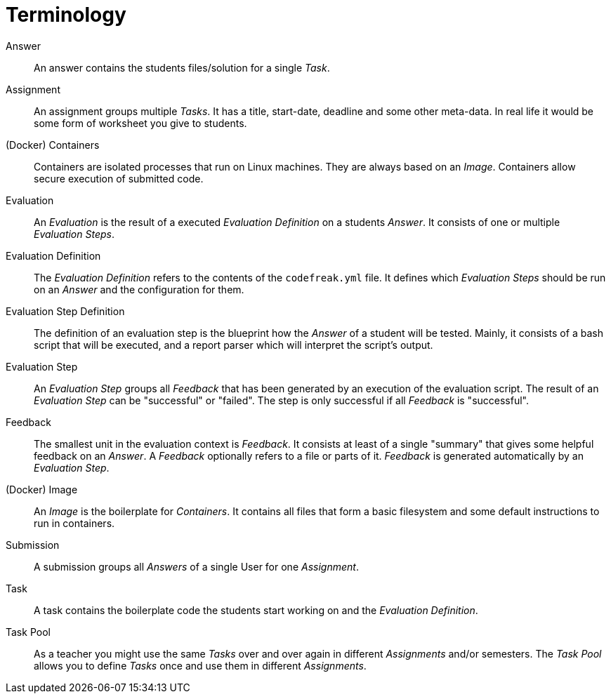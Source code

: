 = Terminology

// please mark all terms in description italic that are described individually in this document

[[answer]]Answer::
An answer contains the students files/solution for a single _Task_.

[[assignment]]Assignment::
An assignment groups multiple _Tasks_. It has a title, start-date, deadline and some other meta-data. In real life it would be some form of worksheet you give to students.

[[containers]](Docker) Containers::
Containers are isolated processes that run on Linux machines. They are always based on an _Image_. Containers allow secure execution of submitted code.

[[evaluation]]Evaluation::
An _Evaluation_ is the result of a executed _Evaluation Definition_ on a students _Answer_. It consists of one or multiple _Evaluation Steps_.

[[evaluation-definition]]Evaluation Definition::
The _Evaluation Definition_ refers to the contents of the `codefreak.yml` file. It defines which _Evaluation Steps_ should be run on an _Answer_ and the configuration for them.

[[evaluation-step-definition]]Evaluation Step Definition::
The definition of an evaluation step is the blueprint how the _Answer_ of a student will be tested. Mainly, it consists of a bash script that will be executed, and a report parser which will interpret the script's output.

[[evaluation-step]]Evaluation Step::
An _Evaluation Step_ groups all _Feedback_ that has been generated by an execution of the evaluation script. The result of an _Evaluation Step_ can be "successful" or "failed". The step is only successful if all _Feedback_ is "successful".

[[feedback]]Feedback::
The smallest unit in the evaluation context is _Feedback_. It consists at least of a single "summary" that gives some helpful feedback on an _Answer_. A _Feedback_ optionally refers to a file or parts of it. _Feedback_ is generated automatically by an _Evaluation Step_.

[[image]](Docker) Image::
An _Image_ is the boilerplate for _Containers_. It contains all files that form a basic filesystem and some default instructions to run in containers.

[[submission]]Submission::
A submission groups all _Answers_ of a single User for one _Assignment_.

[[task]]Task::
A task contains the boilerplate code the students start working on and the _Evaluation Definition_.

[[task-pool]]Task Pool::
As a teacher you might use the same _Tasks_ over and over again in different _Assignments_ and/or semesters. The _Task Pool_ allows you to define _Tasks_ once and use them in different _Assignments_.
